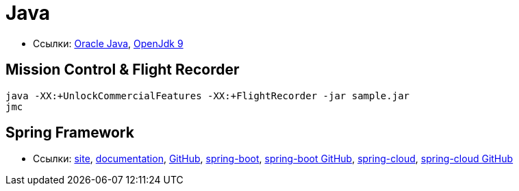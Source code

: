 = Java

* Ссылки:
http://www.oracle.com/technetwork/indexes/downloads/index.html[Oracle Java],
http://jdk.java.net/9/[OpenJdk 9]

== Mission Control & Flight Recorder

```
java -XX:+UnlockCommercialFeatures -XX:+FlightRecorder -jar sample.jar
jmc
```

== Spring Framework

* Ссылки:
https://spring.io/[site],
https://docs.spring.io/spring/docs/current/spring-framework-reference/[documentation],
https://github.com/spring-projects/spring-framework[GitHub],
https://projects.spring.io/spring-boot/[spring-boot],
https://github.com/spring-projects/spring-boot[spring-boot GitHub],
http://projects.spring.io/spring-cloud/[spring-cloud],
https://github.com/spring-cloud[spring-cloud GitHub]